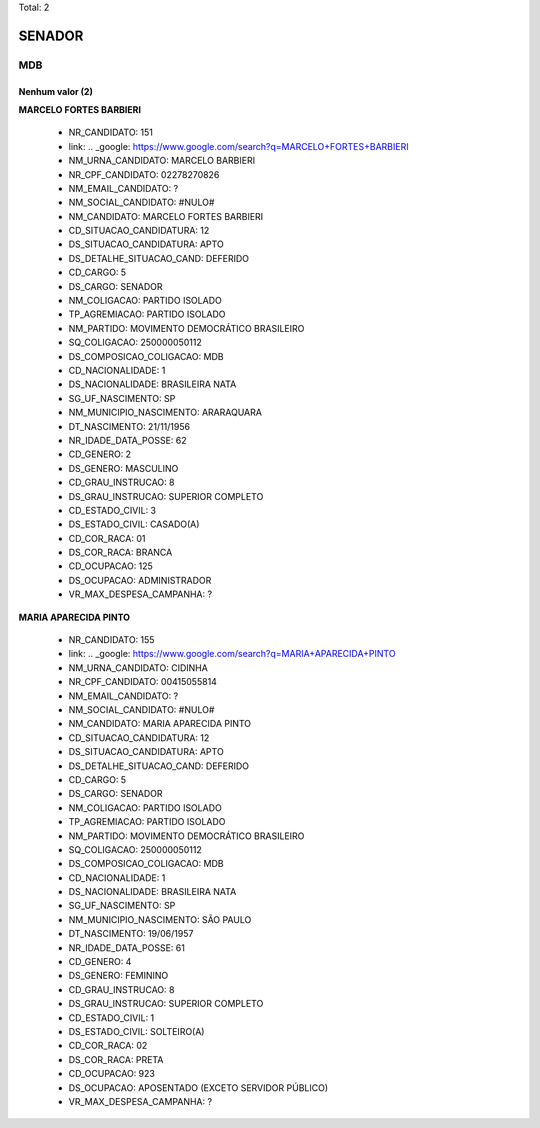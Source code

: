 Total: 2

SENADOR
=======

MDB
---

Nenhum valor (2)
........

**MARCELO FORTES BARBIERI**

  - NR_CANDIDATO: 151
  - link: .. _google: https://www.google.com/search?q=MARCELO+FORTES+BARBIERI
  - NM_URNA_CANDIDATO: MARCELO BARBIERI
  - NR_CPF_CANDIDATO: 02278270826
  - NM_EMAIL_CANDIDATO: ?
  - NM_SOCIAL_CANDIDATO: #NULO#
  - NM_CANDIDATO: MARCELO FORTES BARBIERI
  - CD_SITUACAO_CANDIDATURA: 12
  - DS_SITUACAO_CANDIDATURA: APTO
  - DS_DETALHE_SITUACAO_CAND: DEFERIDO
  - CD_CARGO: 5
  - DS_CARGO: SENADOR
  - NM_COLIGACAO: PARTIDO ISOLADO
  - TP_AGREMIACAO: PARTIDO ISOLADO
  - NM_PARTIDO: MOVIMENTO DEMOCRÁTICO BRASILEIRO
  - SQ_COLIGACAO: 250000050112
  - DS_COMPOSICAO_COLIGACAO: MDB
  - CD_NACIONALIDADE: 1
  - DS_NACIONALIDADE: BRASILEIRA NATA
  - SG_UF_NASCIMENTO: SP
  - NM_MUNICIPIO_NASCIMENTO: ARARAQUARA
  - DT_NASCIMENTO: 21/11/1956
  - NR_IDADE_DATA_POSSE: 62
  - CD_GENERO: 2
  - DS_GENERO: MASCULINO
  - CD_GRAU_INSTRUCAO: 8
  - DS_GRAU_INSTRUCAO: SUPERIOR COMPLETO
  - CD_ESTADO_CIVIL: 3
  - DS_ESTADO_CIVIL: CASADO(A)
  - CD_COR_RACA: 01
  - DS_COR_RACA: BRANCA
  - CD_OCUPACAO: 125
  - DS_OCUPACAO: ADMINISTRADOR
  - VR_MAX_DESPESA_CAMPANHA: ?


**MARIA APARECIDA PINTO**

  - NR_CANDIDATO: 155
  - link: .. _google: https://www.google.com/search?q=MARIA+APARECIDA+PINTO
  - NM_URNA_CANDIDATO: CIDINHA
  - NR_CPF_CANDIDATO: 00415055814
  - NM_EMAIL_CANDIDATO: ?
  - NM_SOCIAL_CANDIDATO: #NULO#
  - NM_CANDIDATO: MARIA APARECIDA PINTO
  - CD_SITUACAO_CANDIDATURA: 12
  - DS_SITUACAO_CANDIDATURA: APTO
  - DS_DETALHE_SITUACAO_CAND: DEFERIDO
  - CD_CARGO: 5
  - DS_CARGO: SENADOR
  - NM_COLIGACAO: PARTIDO ISOLADO
  - TP_AGREMIACAO: PARTIDO ISOLADO
  - NM_PARTIDO: MOVIMENTO DEMOCRÁTICO BRASILEIRO
  - SQ_COLIGACAO: 250000050112
  - DS_COMPOSICAO_COLIGACAO: MDB
  - CD_NACIONALIDADE: 1
  - DS_NACIONALIDADE: BRASILEIRA NATA
  - SG_UF_NASCIMENTO: SP
  - NM_MUNICIPIO_NASCIMENTO: SÃO PAULO
  - DT_NASCIMENTO: 19/06/1957
  - NR_IDADE_DATA_POSSE: 61
  - CD_GENERO: 4
  - DS_GENERO: FEMININO
  - CD_GRAU_INSTRUCAO: 8
  - DS_GRAU_INSTRUCAO: SUPERIOR COMPLETO
  - CD_ESTADO_CIVIL: 1
  - DS_ESTADO_CIVIL: SOLTEIRO(A)
  - CD_COR_RACA: 02
  - DS_COR_RACA: PRETA
  - CD_OCUPACAO: 923
  - DS_OCUPACAO: APOSENTADO (EXCETO SERVIDOR PÚBLICO)
  - VR_MAX_DESPESA_CAMPANHA: ?

